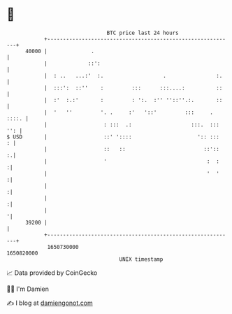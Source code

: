 * 👋

#+begin_example
                                   BTC price last 24 hours                    
               +------------------------------------------------------------+ 
         40000 |              .                                             | 
               |             ::':                                           | 
               |  : ..   ...:'  :.                   .                :.    | 
               |  :::':  ::''    :         :::      :::....:          ::    | 
               |  :'  :.:'       :         : ':.  :'' ''::''.:.       ::    | 
               |  '   ''         '. .     :'   '::'         :::     . ::::. | 
               |                  : :::  .:                   :::.  ::: '': | 
   $ USD       |                  ::' '::::                     ':: :::   : | 
               |                  ::   ::                         ::'::   :.| 
               |                  '                                :  :    :| 
               |                                                   '  '    :| 
               |                                                           :| 
               |                                                           :| 
               |                                                           '| 
         39200 |                                                            | 
               +------------------------------------------------------------+ 
                1650730000                                        1650820000  
                                       UNIX timestamp                         
#+end_example
📈 Data provided by CoinGecko

🧑‍💻 I'm Damien

✍️ I blog at [[https://www.damiengonot.com][damiengonot.com]]
